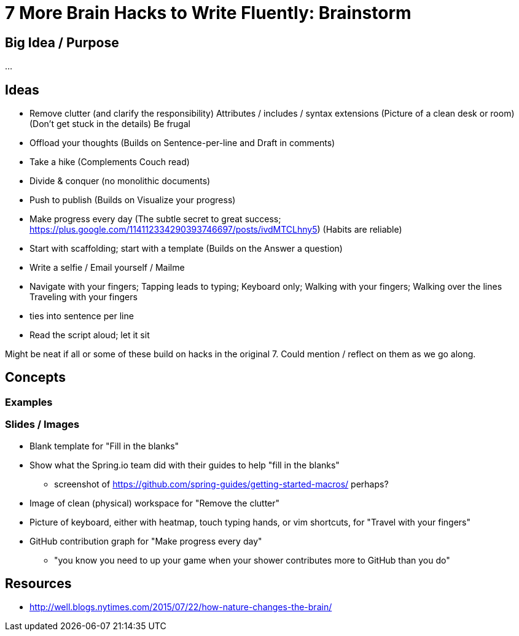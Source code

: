 = 7 More Brain Hacks to Write Fluently: Brainstorm

== Big Idea / Purpose

...

== Ideas

- Remove clutter (and clarify the responsibility)
  Attributes / includes / syntax extensions
  (Picture of a clean desk or room)
  (Don't get stuck in the details)
  Be frugal
- Offload your thoughts
  (Builds on Sentence-per-line and Draft in comments)
- Take a hike
  (Complements Couch read)
- Divide & conquer (no monolithic documents)
- Push to publish
  (Builds on Visualize your progress)
- Make progress every day
  (The subtle secret to great success; https://plus.google.com/114112334290393746697/posts/ivdMTCLhny5)
  (Habits are reliable)
- Start with scaffolding; start with a template
  (Builds on the Answer a question)
- Write a selfie / Email yourself / Mailme
- Navigate with your fingers; Tapping leads to typing; Keyboard only; Walking with your fingers; Walking over the lines
  Traveling with your fingers
  - ties into sentence per line
- Read the script aloud; let it sit

Might be neat if all or some of these build on hacks in the original 7. Could mention / reflect on them as we go along.

////
* clause-per-line or any break opportunity
* GitHub PR can be a couch read too
  - ?w=1 diff on GitHub; rich diff on GitHub
////

== Concepts

=== Examples

=== Slides / Images

* Blank template for "Fill in the blanks"
* Show what the Spring.io team did with their guides to help "fill in the blanks"
  - screenshot of https://github.com/spring-guides/getting-started-macros/ perhaps?
* Image of clean (physical) workspace for "Remove the clutter"
* Picture of keyboard, either with heatmap, touch typing hands, or vim shortcuts, for "Travel with your fingers"
* GitHub contribution graph for "Make progress every day"
  - "you know you need to up your game when your shower contributes more to GitHub than you do"

== Resources

* http://well.blogs.nytimes.com/2015/07/22/how-nature-changes-the-brain/
